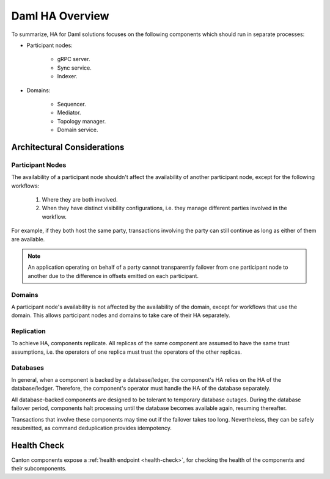 .. Copyright (c) 2023 Digital Asset (Switzerland) GmbH and/or its affiliates. All rights reserved.
.. SPDX-License-Identifier: Apache-2.0

Daml HA Overview
################

To summarize, HA for Daml solutions focuses on the following components which should run in separate processes:

* Participant nodes:

    * gRPC server.

    * Sync service.

    * Indexer.

* Domains:

    * Sequencer.

    * Mediator.

    * Topology manager.

    * Domain service.


.. _components-for-ha:
.. https://lucid.app/lucidchart/c6fc5988-ddcc-41e8-b7f0-c9d6db94f575/edit?invitationId=inv_b0ac9514-778a-426f-a61d-aa3f77d3b204
.. image:: canton-components-for-ha.svg
   :align: center
   :width: 100%


Architectural Considerations
****************************

Participant Nodes
=================

The availability of a participant node shouldn't affect the availability of another participant node, except for the following workflows:

  1. Where they are both involved. 
  2. When they have distinct visibility configurations, i.e. they manage different parties involved in the workflow.

For example, if they both host the same party, transactions involving the party can still continue as long as either of them are available.

.. NOTE::
    An application operating on behalf of a party cannot transparently failover from one participant node to another due to the difference in offsets emitted on each participant.

Domains
=======

A participant node's availability is not affected by the availability of the domain, except for workflows that use the domain. This allows participant nodes and domains to take care of their HA separately.

Replication
===========

To achieve HA, components replicate. All replicas of the same component are assumed to have the same trust assumptions, i.e. the operators of one replica must trust the operators of the other replicas.

Databases
=========

In general, when a component is backed by a database/ledger, the component's HA relies on the HA of the database/ledger. Therefore, the component's operator must handle the HA of the database separately.

All database-backed components are designed to be tolerant to temporary database outages. During the database failover period, components halt processing until the database becomes available again, resuming thereafter.

Transactions that involve these components may time out if the failover takes too long. Nevertheless, they can be safely resubmitted, as command deduplication provides idempotency.

Health Check
************

Canton components expose a :ref:`health endpoint <health-check>`, for checking the health of the components and their subcomponents.

